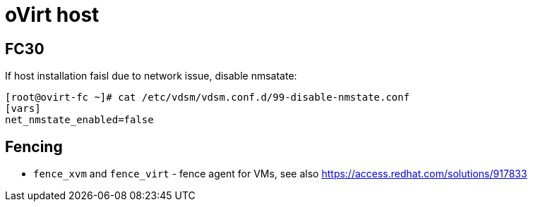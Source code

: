 = oVirt host

== FC30
If host installation faisl due to network issue, disable nmsatate:
[source, bash]
----
[root@ovirt-fc ~]# cat /etc/vdsm/vdsm.conf.d/99-disable-nmstate.conf 
[vars]
net_nmstate_enabled=false
----

== Fencing

* `fence_xvm` and `fence_virt` - fence agent for VMs, see also https://access.redhat.com/solutions/917833
